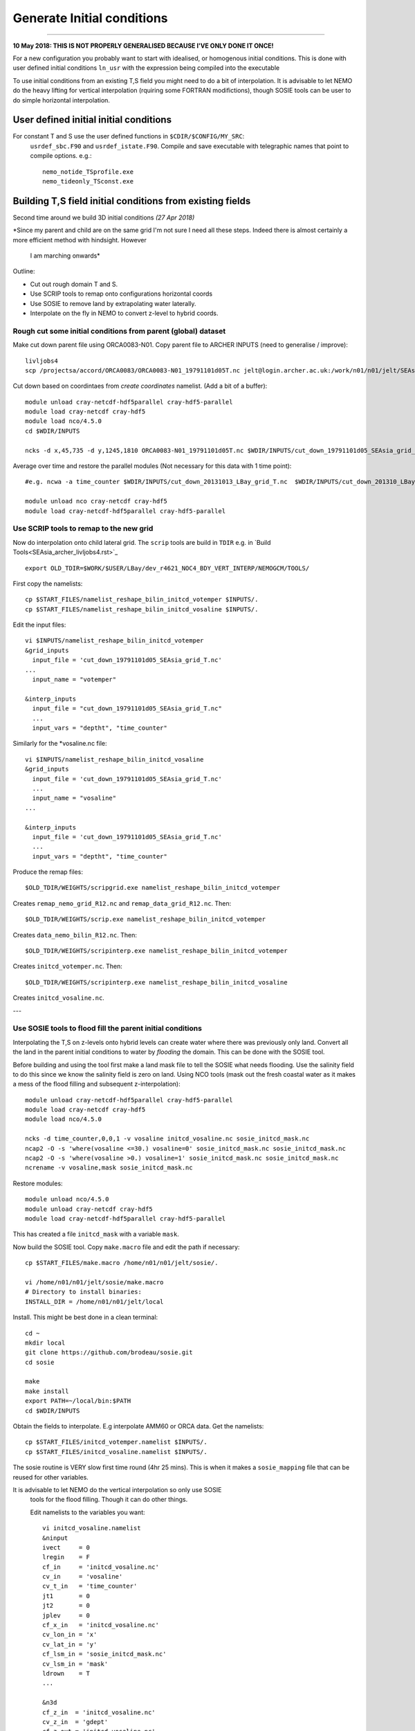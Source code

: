 Generate Initial conditions
+++++++++++++++++++++++++++
+++++++++++++++++++++++++++

**10 May 2018: THIS IS NOT PROPERLY GENERALISED BECAUSE I'VE ONLY DONE IT ONCE!**

For a new configuration you probably want to start with idealised, or homogenous
initial conditions. This is done with user defined initial conditions ``ln_usr``
with the expression being compiled into the executable

To use initial conditions from an existing T,S field you might need to do a bit
of interpolation. It is advisable to let NEMO do the heavy lifting for vertical
interpolation (rquiring some FORTRAN modifictions), though SOSIE tools can be user
to do simple horizontal interpolation.


User defined initial initial conditions
=======================================

For constant T and S use the user defined functions in ``$CDIR/$CONFIG/MY_SRC``:
  ``usrdef_sbc.F90``  and ``usrdef_istate.F90``. Compile and save executable with
  telegraphic names that point to compile options. e.g.::

    nemo_notide_TSprofile.exe
    nemo_tideonly_TSconst.exe


Building T,S field initial conditions from existing fields
==========================================================

Second time around we build 3D initial conditions
*(27 Apr 2018)*

*Since my parent and child are on the same grid I'm not sure I need all these steps.
Indeed there is almost certainly a more efficient method with hindsight. However
 I am marching onwards*

Outline:

* Cut out rough domain T and S.
* Use SCRIP tools to remap onto configurations horizontal coords
* Use SOSIE to remove land by extrapolating water laterally.
* Interpolate on the fly in NEMO to convert z-level to hybrid coords.

Rough cut some initial conditions from parent (global) dataset
--------------------------------------------------------------

Make cut down parent file using ORCA0083-N01.
Copy parent file to ARCHER INPUTS (need to generalise / improve)::

  livljobs4
  scp /projectsa/accord/ORCA0083/ORCA0083-N01_19791101d05T.nc jelt@login.archer.ac.uk:/work/n01/n01/jelt/SEAsia/INPUTS/.

Cut down based on coordintaes from *create coordinates* namelist. (Add a bit of
a buffer)::

    module unload cray-netcdf-hdf5parallel cray-hdf5-parallel
    module load cray-netcdf cray-hdf5
    module load nco/4.5.0
    cd $WDIR/INPUTS

    ncks -d x,45,735 -d y,1245,1810 ORCA0083-N01_19791101d05T.nc $WDIR/INPUTS/cut_down_19791101d05_SEAsia_grid_T.nc

Average over time and restore the parallel modules (Not necessary for this data with 1 time point)::

    #e.g. ncwa -a time_counter $WDIR/INPUTS/cut_down_20131013_LBay_grid_T.nc  $WDIR/INPUTS/cut_down_201310_LBay_grid_T.nc

    module unload nco cray-netcdf cray-hdf5
    module load cray-netcdf-hdf5parallel cray-hdf5-parallel



Use SCRIP tools to remap to the new grid
----------------------------------------

Now do interpolation onto child lateral grid.  The ``scrip`` tools are build in ``TDIR``
e.g. in `Build Tools<SEAsia_archer_livljobs4.rst>`_
::

  export OLD_TDIR=$WORK/$USER/LBay/dev_r4621_NOC4_BDY_VERT_INTERP/NEMOGCM/TOOLS/

First copy the namelists::

  cp $START_FILES/namelist_reshape_bilin_initcd_votemper $INPUTS/.
  cp $START_FILES/namelist_reshape_bilin_initcd_vosaline $INPUTS/.

Edit the input files::

  vi $INPUTS/namelist_reshape_bilin_initcd_votemper
  &grid_inputs
    input_file = 'cut_down_19791101d05_SEAsia_grid_T.nc'
  ...
    input_name = "votemper"

  &interp_inputs
    input_file = "cut_down_19791101d05_SEAsia_grid_T.nc"
    ...
    input_vars = "deptht", "time_counter"


Similarly for the *vosaline.nc file::

  vi $INPUTS/namelist_reshape_bilin_initcd_vosaline
  &grid_inputs
    input_file = 'cut_down_19791101d05_SEAsia_grid_T.nc'
    ...
    input_name = "vosaline"
  ...

  &interp_inputs
    input_file = 'cut_down_19791101d05_SEAsia_grid_T.nc'
    ...
    input_vars = "deptht", "time_counter"




Produce the remap files::

  $OLD_TDIR/WEIGHTS/scripgrid.exe namelist_reshape_bilin_initcd_votemper

Creates ``remap_nemo_grid_R12.nc`` and ``remap_data_grid_R12.nc``. Then::

  $OLD_TDIR/WEIGHTS/scrip.exe namelist_reshape_bilin_initcd_votemper

Creates ``data_nemo_bilin_R12.nc``. Then::

  $OLD_TDIR/WEIGHTS/scripinterp.exe namelist_reshape_bilin_initcd_votemper

Creates ``initcd_votemper.nc``. Then::

  $OLD_TDIR/WEIGHTS/scripinterp.exe namelist_reshape_bilin_initcd_vosaline

Creates ``initcd_vosaline.nc``.

---



Use SOSIE tools to flood fill the parent initial conditions
-----------------------------------------------------------

Interpolating the T,S on z-levels onto hybrid levels can create water where
there was previously only land. Convert all the land in the parent initial conditions
to water by `flooding` the domain. This can be done with the SOSIE tool.

Before building and using the tool first make a land mask file to tell the SOSIE
what needs flooding. Use the salinity field to do this since we know the
salinity field is zero on land. Using NCO tools (mask out the fresh coastal water
as it makes a mess of the flood filling and subsequent z-interpolation)::

  module unload cray-netcdf-hdf5parallel cray-hdf5-parallel
  module load cray-netcdf cray-hdf5
  module load nco/4.5.0

  ncks -d time_counter,0,0,1 -v vosaline initcd_vosaline.nc sosie_initcd_mask.nc
  ncap2 -O -s 'where(vosaline <=30.) vosaline=0' sosie_initcd_mask.nc sosie_initcd_mask.nc
  ncap2 -O -s 'where(vosaline >0.) vosaline=1' sosie_initcd_mask.nc sosie_initcd_mask.nc
  ncrename -v vosaline,mask sosie_initcd_mask.nc

Restore modules::

  module unload nco/4.5.0
  module unload cray-netcdf cray-hdf5
  module load cray-netcdf-hdf5parallel cray-hdf5-parallel

This has created a file ``initcd_mask`` with a variable ``mask``.

Now build the SOSIE tool.
Copy ``make.macro`` file and edit the path if necessary::

  cp $START_FILES/make.macro /home/n01/n01/jelt/sosie/.

  vi /home/n01/n01/jelt/sosie/make.macro
  # Directory to install binaries:
  INSTALL_DIR = /home/n01/n01/jelt/local

Install. This might be best done in a clean terminal::

  cd ~
  mkdir local
  git clone https://github.com/brodeau/sosie.git
  cd sosie

  make
  make install
  export PATH=~/local/bin:$PATH
  cd $WDIR/INPUTS

Obtain the fields to interpolate. E.g interpolate AMM60 or ORCA
data. Get the namelists::

  cp $START_FILES/initcd_votemper.namelist $INPUTS/.
  cp $START_FILES/initcd_vosaline.namelist $INPUTS/.

The sosie routine is VERY slow first time round (4hr 25 mins). This is when it
makes a ``sosie_mapping`` file that can be reused for other variables.

It is advisable to let NEMO do the vertical interpolation so only use SOSIE
 tools for the flood filling. Though it can do other things.

 Edit namelists to the variables you want::

  vi initcd_vosaline.namelist
  &ninput
  ivect     = 0
  lregin    = F
  cf_in     = 'initcd_vosaline.nc'
  cv_in     = 'vosaline'
  cv_t_in   = 'time_counter'
  jt1       = 0
  jt2       = 0
  jplev     = 0
  cf_x_in   = 'initcd_vosaline.nc'
  cv_lon_in = 'x'
  cv_lat_in = 'y'
  cf_lsm_in = 'sosie_initcd_mask.nc'
  cv_lsm_in = 'mask'
  ldrown    = T
  ...

  &n3d
  cf_z_in  = 'initcd_vosaline.nc'
  cv_z_in  = 'gdept'
  cf_z_out = 'initcd_vosaline.nc'
  cv_z_out = 'gdept'
  cv_z_out_name = 'gdept'
  ctype_z_in = 'z'
  ctype_z_out = 'z'
  /


  &nhtarget
  lregout    = F
  cf_x_out   = 'initcd_vosaline.nc'
  cv_lon_out = 'x'
  cv_lat_out = 'y'
  cf_lsm_out = ''
  cv_lsm_out = ''
  lmout      = F

  &noutput
  cmethod  = 'bilin'
  cv_t_out = 'time_counter'
  cv_out   = 'vosaline'
  cu_out   = 'psu'
  cln_out  = 'Salinity'
  cd_out   = '.'
  !!
  csource  = 'ORCA0083-N01'
  ctarget  = 'SEAsia'
  cextra   = '1978'
  /

Similarly for ``initcd_votemper.namelist``::

  vi initcd_votemper.namelist

  vosaline --> votemper
  ...
  cu_out   = 'C'
  cln_out  = 'Temperature'


Executing SOSIE tools is fine in interactive mode if you already have generated
the sosie_mapping file. (I.e. run it once before). For the first run I had to submit
it as a serial job **IT TOOK 4hrs 25m TO DO 3D**

PBS submission script::

  cd $INPUTS
  vi $INPUTS/sosie_initcd_T

  #!/bin/bash
  #PBS -N init_T
  #PBS -l select=serial=true:ncpus=1
  #PBS -l walltime=06:00:00
  #PBS -o init_T.log
  #PBS -e init_T.err
  #PBS -A n01-ACCORD
  ###################################################

  module swap PrgEnv-cray PrgEnv-intel
  module load cray-hdf5-parallel
  module load cray-netcdf-hdf5parallel


  cd /home/n01/n01/jelt/sosie
  make clean
  make
  make install

  #set up paths
  cd /work/n01/n01/jelt/SEAsia/INPUTS

  /home/n01/n01/jelt/local/bin/sosie.x -f initcd_votemper.namelist

  # qsub -q serial <filename>
  ###################################################


Subsequent jobs can be in interactive mode::

  qsub -q serial sosie_initcd_T
  sosie.x -f initcd_vosaline.namelist
  #sosie.x -f initcd_votemper.namelist

Whether as a serial job or from the commandline, the temperature process creates::

  sosie_mapping_ORCA0083-N01-SEAsia.nc
  votemper_ORCA0083-N01-SEAsia_1978.nc

And the salinity process creates::

  vosaline_ORCA0083-N01-SEAsia_1978.nc

Check these fields are OK.

---
By this stage should have initial conditions T and S files ``votemper_ORCA0083-N01-SEAsia_1978.nc``
and ``vosaline_ORCA0083-N01-SEAsia_1978.nc`` on the configurations horizontal grid
and on the ORCA parent z-level grid.


Interpolate in z on the fly
===========================


For vertical interpolation we let NEMO do the heavy lifting. This requires some changes
to the FORTRAN using ``par_oce.F90`` and ``dtatsd.F90`` in ``MY_SRC``. See
`<build_opa_orchestra.rst>`_

Maybe move the executable to something memorable e.g.::

  cd $CDIR
  mv $CONFIG/BLD/bin/nemo.exe $CONFIG/BLD/bin/nemo_tide_nomet.exe

To interpolate the initial conditions on-the-fly need to pass information to
NEMO about the parent vertical grid and parent mask file. Appropriate variables
are created in external files that are read into the namelist.

These mask and depth variables need to be 4D variables, where length(t)=1.
They can be created with NCO tools by manipulating a parent initial condition file.
On archer, load the appropriate modules::

  module unload cray-netcdf-hdf5parallel cray-hdf5-parallel
  module load cray-netcdf cray-hdf5
  module load nco/4.5.0

If the depth (gdept) variable is 1D and the file has dimensions
[time,z,y,x] then first we make it 3D and call it something like gdept_3D::

  cd $INPUTS/
  ncap2 -O -s 'gdept_3D[z,y,x]=gdept' initcd_votemper.nc tmp.nc

Then add a time dimension::

  ncap2 -O -s 'gdept_4D[time_counter,z,y,x]=gdept_3D' tmp.nc initcd_depth.nc
  rm tmp.nc

For the mask variable use one of the tracer variables (in this case salinity
 and we know the land values are set to zero). NB if following progressively,
 a similar mask file (with a different limit salinity) was created in the SOSIE step
 **DONT NEED THIS**::

  ncks -d time_counter,0,0,1 -v vosaline initcd_vosaline.nc initcd_mask.nc
  #ncap2 -O -s 'where(vosaline <=0.) vosaline=0' initcd_mask.nc initcd_mask.nc
  ncap2 -O -s 'where(vosaline <=0.) vosaline=1' initcd_mask.nc initcd_mask.nc
  ncap2 -O -s 'where(vosaline >0.) vosaline=1' initcd_mask.nc initcd_mask.nc
  ncrename -v vosaline,mask initcd_mask.nc

.. note: Changed the above so that ALL the values are 1. (I.e. a rubbish mask).
  The problem was that in the child bathymetry some of the sea mounts have moved
  and so using a mask from the old grid meant sst where pulled down to deep water.
  Since the parent is flood filled there is no need for a mask anyway. Easiest to
  set all values to one instead of disactivating.

Restore modules::

  module unload nco/4.5.0
  module unload cray-netcdf cray-hdf5
  module load cray-netcdf-hdf5parallel cray-hdf5-parallel

The resulting files are ``initcd_mask.nc`` and ``initcd_depth.nc`` which are read
into the namelist.

Edit, or add, new **mask** and **depth** variables to the namelist_cfg. Also
add the logical switch to do vertical interpolation ``ln_tsd_interp=T``::

  cd $EXP/../EXP_tide_initcd
  vi namelist_cfg

  !-----------------------------------------------------------------------
  &namtsd        !   data : Temperature  & Salinity
  !-----------------------------------------------------------------------
  !              !  file name                 ! frequency (hours) ! variable ! time interp.!  clim  ! 'yearly'/ ! weights  ! rotation ! land/sea mask !
  !              !                            !  (if <0  months)  !   name   !  (logical)  !  (T/F) ! 'monthly' ! filename ! pairing  ! filename      !
  sn_tem  = 'votemper_ORCA0083-N01-SEAsia_1978.nc',         -12        ,'votemper' ,  .false.   , .true. , 'yearly'   , ''   ,   ''    ,    ''
  sn_sal  = 'vosaline_ORCA0083-N01-SEAsia_1978.nc',         -12        ,'vosaline' ,  .false.   , .true. , 'yearly'   , ''   ,   ''    ,    ''
  sn_dep  = 'initcd_depth.nc'   ,         -12        ,'gdept_4D',   .false.   , .true. , 'yearly'   , ''  ,    ''    ,      ''
  sn_msk  = 'initcd_mask.nc'    ,         -12        ,'mask',       .false.   , .true. , 'yearly'   , ''  ,    ''    ,      ''

    !
     cn_dir        = '../../../../INPUTS/'     !  root directory for the location of the runoff files
     ln_tsd_init   = .true.   !  Initialisation of ocean T & S with T &S input data (T) or not (F)
     ln_tsd_interp = .true.    !  Interpolation of T & S in the verticalinput data (T) or not (F)
     ln_tsd_tradmp = .false.   !  damping of ocean T & S toward T &S input data (T) or not (F)

.. Note: Can interpolate the initcd_fields in time if that is appropriate. Can in
 principle apply a weightings file so that the initcd_field file are uncut parent grid
 data at some other resolution.

 However, do not do use the weights files to perform horizontal interpolation combined
 with  ln_tsd_interp = .true. to perform vertical interpolation as the mask file
 will be rendered useless! If you are going to take this approach flood-fill all
 the land and then set the mask array to equal 1 everywhere. That way it won’t be
 corrupted when using the weights files to interpolate onto the child grid.
